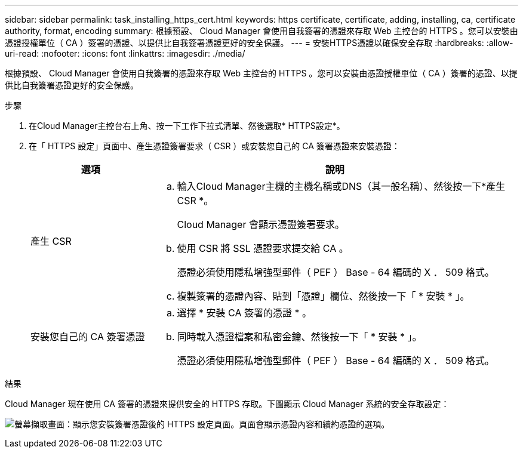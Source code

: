 ---
sidebar: sidebar 
permalink: task_installing_https_cert.html 
keywords: https certificate, certificate, adding, installing, ca, certificate authority, format, encoding 
summary: 根據預設、 Cloud Manager 會使用自我簽署的憑證來存取 Web 主控台的 HTTPS 。您可以安裝由憑證授權單位（ CA ）簽署的憑證、以提供比自我簽署憑證更好的安全保護。 
---
= 安裝HTTPS憑證以確保安全存取
:hardbreaks:
:allow-uri-read: 
:nofooter: 
:icons: font
:linkattrs: 
:imagesdir: ./media/


[role="lead"]
根據預設、 Cloud Manager 會使用自我簽署的憑證來存取 Web 主控台的 HTTPS 。您可以安裝由憑證授權單位（ CA ）簽署的憑證、以提供比自我簽署憑證更好的安全保護。

.步驟
. 在Cloud Manager主控台右上角、按一下工作下拉式清單、然後選取* HTTPS設定*。
. 在「 HTTPS 設定」頁面中、產生憑證簽署要求（ CSR ）或安裝您自己的 CA 簽署憑證來安裝憑證：
+
[cols="25,75"]
|===
| 選項 | 說明 


| 產生 CSR  a| 
.. 輸入Cloud Manager主機的主機名稱或DNS（其一般名稱）、然後按一下*產生CSR *。
+
Cloud Manager 會顯示憑證簽署要求。

.. 使用 CSR 將 SSL 憑證要求提交給 CA 。
+
憑證必須使用隱私增強型郵件（ PEF ） Base - 64 編碼的 X ． 509 格式。

.. 複製簽署的憑證內容、貼到「憑證」欄位、然後按一下「 * 安裝 * 」。




| 安裝您自己的 CA 簽署憑證  a| 
.. 選擇 * 安裝 CA 簽署的憑證 * 。
.. 同時載入憑證檔案和私密金鑰、然後按一下「 * 安裝 * 」。
+
憑證必須使用隱私增強型郵件（ PEF ） Base - 64 編碼的 X ． 509 格式。



|===


.結果
Cloud Manager 現在使用 CA 簽署的憑證來提供安全的 HTTPS 存取。下圖顯示 Cloud Manager 系統的安全存取設定：

image:screenshot_https_cert.gif["螢幕擷取畫面：顯示您安裝簽署憑證後的 HTTPS 設定頁面。頁面會顯示憑證內容和續約憑證的選項。"]
